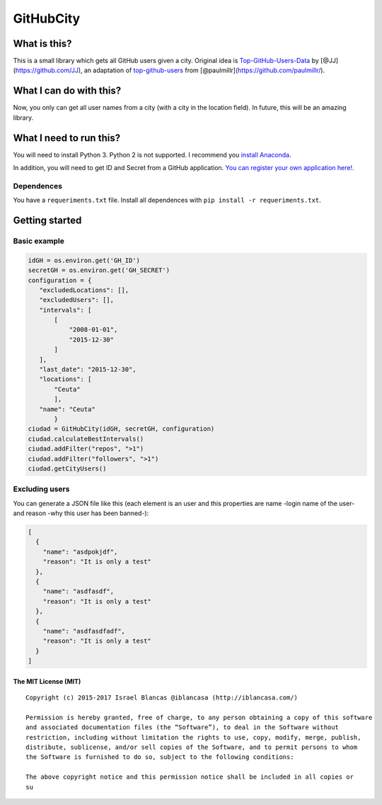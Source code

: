 GitHubCity
==========

|Build Status| |GitHub license|\ |Coverage Status|

What is this?
-------------

This is a small library which gets all GitHub users given a city.
Original idea is `Top-GitHub-Users-Data`_ by
[@JJ](https://github.com/JJ), an adaptation of `top-github-users`_ from
[@paulmillr](https://github.com/paulmillr/).

What I can do with this?
------------------------

Now, you only can get all user names from a city (with a city in the
location field). In future, this will be an amazing library.

What I need to run this?
------------------------

You will need to install Python 3. Python 2 is not supported. I
recommend you `install Anaconda`_.

In addition, you will need to get ID and Secret from a GitHub
application. `You can register your own application here!`_.

Dependences
^^^^^^^^^^^

You have a ``requeriments.txt`` file. Install all dependences with
``pip install -r requeriments.txt``.

Getting started
---------------

Basic example
^^^^^^^^^^^^^

.. code:: python

    idGH = os.environ.get('GH_ID')
    secretGH = os.environ.get('GH_SECRET')
    configuration = {
       "excludedLocations": [],
       "excludedUsers": [],
       "intervals": [
           [
               "2008-01-01",
               "2015-12-30"
           ]
       ],
       "last_date": "2015-12-30",
       "locations": [
           "Ceuta"
           ],
       "name": "Ceuta"
           }
    ciudad = GitHubCity(idGH, secretGH, configuration)
    ciudad.calculateBestIntervals()
    ciudad.addFilter("repos", ">1")
    ciudad.addFilter("followers", ">1")
    ciudad.getCityUsers()

Excluding users
^^^^^^^^^^^^^^^

You can generate a JSON file like this (each element is an user and this
properties are name -login name of the user- and reason -why this user
has been banned-):

.. code:: json

    [
      {
        "name": "asdpokjdf",
        "reason": "It is only a test"
      },
      {
        "name": "asdfasdf",
        "reason": "It is only a test"
      },
      {
        "name": "asdfasdfadf",
        "reason": "It is only a test"
      }
    ]

The MIT License (MIT)
~~~~~~~~~~~~~~~~~~~~~

::

    Copyright (c) 2015-2017 Israel Blancas @iblancasa (http://iblancasa.com/)

    Permission is hereby granted, free of charge, to any person obtaining a copy of this software
    and associated documentation files (the “Software”), to deal in the Software without
    restriction, including without limitation the rights to use, copy, modify, merge, publish,
    distribute, sublicense, and/or sell copies of the Software, and to permit persons to whom
    the Software is furnished to do so, subject to the following conditions:

    The above copyright notice and this permission notice shall be included in all copies or
    su

.. _Top-GitHub-Users-Data: https://github.com/JJ/top-github-users-data
.. _top-github-users: https://github.com/paulmillr/top-github-users
.. _install Anaconda: https://www.continuum.io/
.. _You can register your own application here!: https://github.com/settings/applications/new

.. |Build Status| image:: https://travis-ci.org/iblancasa/GitHubCity.svg?branch=master
   :target: https://travis-ci.org/iblancasa/GitHubCity
.. |GitHub license| image:: https://img.shields.io/github/license/iblancasa/GitHubCity.svg
   :target: https://github.com/iblancasa/GitHubCity
.. |Coverage Status| image:: https://coveralls.io/repos/iblancasa/GitHubCity/badge.svg?branch=master&service=github
   :target: https://coveralls.io/github/iblancasa/GitHubCity?branch=master
